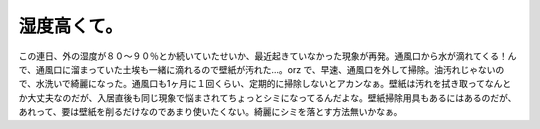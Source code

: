 ﻿湿度高くて。
############


この連日、外の湿度が８０～９０％とか続いていたせいか、最近起きていなかった現象が再発。通風口から水が滴れてくる！んで、通風口に溜まっていた土埃も一緒に滴れるので壁紙が汚れた…。orz
で、早速、通風口を外して掃除。油汚れじゃないので、水洗いで綺麗になった。通風口も1ヶ月に１回くらい、定期的に掃除しないとアカンなぁ。壁紙は汚れを拭き取ってなんとか大丈夫なのだが、入居直後も同じ現象で悩まされてちょっとシミになってるんだよな。壁紙掃除用具もあるにはあるのだが、あれって、要は壁紙を削るだけなのであまり使いたくない。綺麗にシミを落とす方法無いかなぁ。



.. author:: mkouhei
.. categories:: 生活, 
.. tags::


